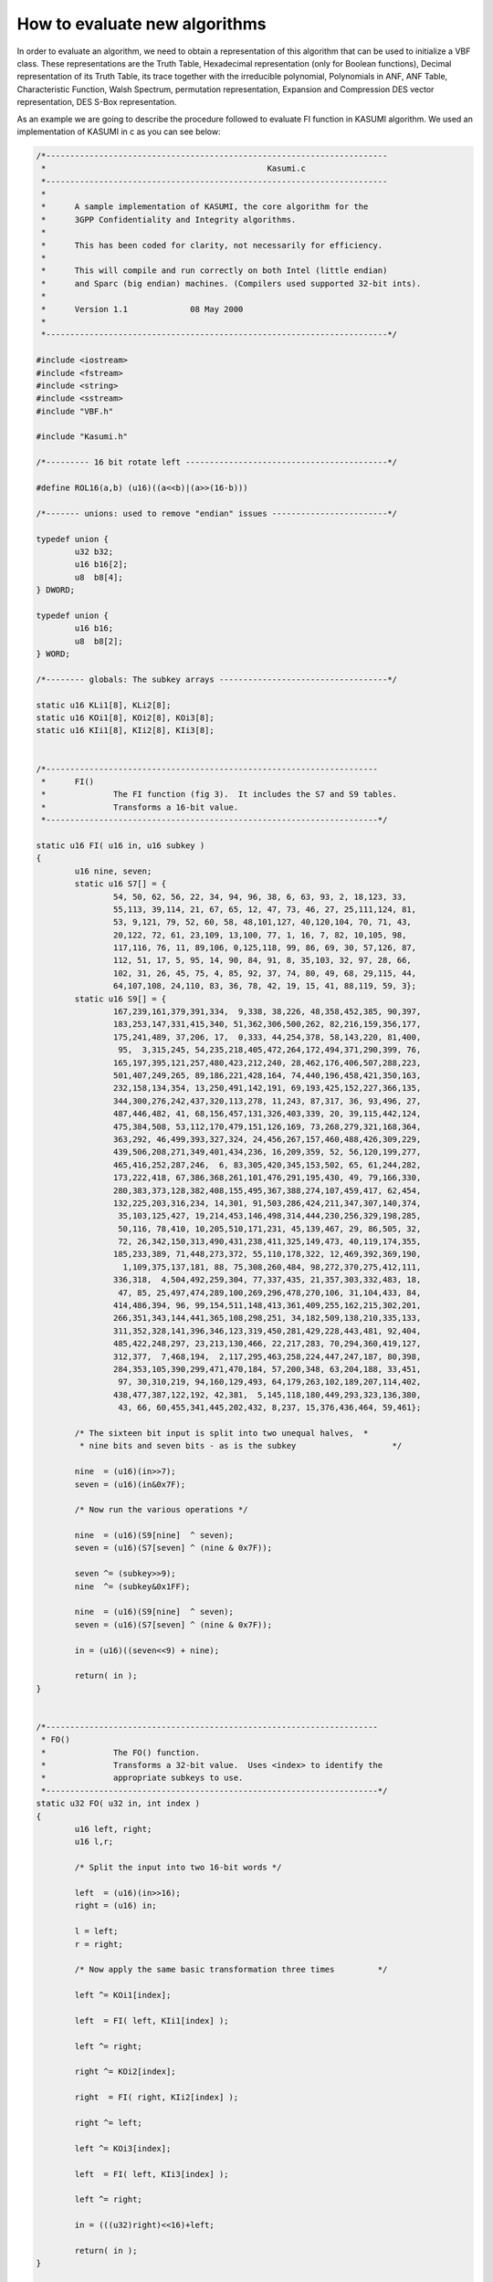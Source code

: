 ******************************
How to evaluate new algorithms
******************************

In order to evaluate an algorithm, we need to obtain a representation of this algorithm that can be used to initialize a VBF class. These representations are the Truth Table, Hexadecimal representation (only for Boolean functions), Decimal representation of its Truth Table, its trace together with the irreducible polynomial, Polynomials in ANF, ANF Table, Characteristic Function, Walsh Spectrum, permutation representation, Expansion and Compression DES vector representation, DES S-Box representation.

As an example we are going to describe the procedure followed to evaluate FI function in KASUMI algorithm. We used an implementation of KASUMI in c as you can see below:

.. code-block:: c

    /*-----------------------------------------------------------------------
     *                                              Kasumi.c
     *-----------------------------------------------------------------------
     *
     *      A sample implementation of KASUMI, the core algorithm for the
     *      3GPP Confidentiality and Integrity algorithms.
     *
     *      This has been coded for clarity, not necessarily for efficiency.
     *
     *      This will compile and run correctly on both Intel (little endian)
     *      and Sparc (big endian) machines. (Compilers used supported 32-bit ints).
     *
     *      Version 1.1             08 May 2000
     *
     *-----------------------------------------------------------------------*/

    #include <iostream>
    #include <fstream>
    #include <string>
    #include <sstream>
    #include "VBF.h"

    #include "Kasumi.h"

    /*--------- 16 bit rotate left ------------------------------------------*/

    #define ROL16(a,b) (u16)((a<<b)|(a>>(16-b)))

    /*------- unions: used to remove "endian" issues ------------------------*/

    typedef union {
            u32 b32;
            u16 b16[2];
            u8  b8[4];
    } DWORD;

    typedef union {
            u16 b16;
            u8  b8[2];
    } WORD;

    /*-------- globals: The subkey arrays -----------------------------------*/

    static u16 KLi1[8], KLi2[8];
    static u16 KOi1[8], KOi2[8], KOi3[8];
    static u16 KIi1[8], KIi2[8], KIi3[8];


    /*---------------------------------------------------------------------
     *      FI()
     *              The FI function (fig 3).  It includes the S7 and S9 tables.
     *              Transforms a 16-bit value.
     *---------------------------------------------------------------------*/

    static u16 FI( u16 in, u16 subkey )
    {
            u16 nine, seven;
            static u16 S7[] = {
                    54, 50, 62, 56, 22, 34, 94, 96, 38, 6, 63, 93, 2, 18,123, 33,
                    55,113, 39,114, 21, 67, 65, 12, 47, 73, 46, 27, 25,111,124, 81,
                    53, 9,121, 79, 52, 60, 58, 48,101,127, 40,120,104, 70, 71, 43,
                    20,122, 72, 61, 23,109, 13,100, 77, 1, 16, 7, 82, 10,105, 98,
                    117,116, 76, 11, 89,106, 0,125,118, 99, 86, 69, 30, 57,126, 87,
                    112, 51, 17, 5, 95, 14, 90, 84, 91, 8, 35,103, 32, 97, 28, 66,
                    102, 31, 26, 45, 75, 4, 85, 92, 37, 74, 80, 49, 68, 29,115, 44,
                    64,107,108, 24,110, 83, 36, 78, 42, 19, 15, 41, 88,119, 59, 3};
            static u16 S9[] = {
                    167,239,161,379,391,334,  9,338, 38,226, 48,358,452,385, 90,397,
                    183,253,147,331,415,340, 51,362,306,500,262, 82,216,159,356,177,
                    175,241,489, 37,206, 17,  0,333, 44,254,378, 58,143,220, 81,400,
                     95,  3,315,245, 54,235,218,405,472,264,172,494,371,290,399, 76,
                    165,197,395,121,257,480,423,212,240, 28,462,176,406,507,288,223,
                    501,407,249,265, 89,186,221,428,164, 74,440,196,458,421,350,163,
                    232,158,134,354, 13,250,491,142,191, 69,193,425,152,227,366,135,
                    344,300,276,242,437,320,113,278, 11,243, 87,317, 36, 93,496, 27,
                    487,446,482, 41, 68,156,457,131,326,403,339, 20, 39,115,442,124,
                    475,384,508, 53,112,170,479,151,126,169, 73,268,279,321,168,364,
                    363,292, 46,499,393,327,324, 24,456,267,157,460,488,426,309,229,
                    439,506,208,271,349,401,434,236, 16,209,359, 52, 56,120,199,277,
                    465,416,252,287,246,  6, 83,305,420,345,153,502, 65, 61,244,282,
                    173,222,418, 67,386,368,261,101,476,291,195,430, 49, 79,166,330,
                    280,383,373,128,382,408,155,495,367,388,274,107,459,417, 62,454,
                    132,225,203,316,234, 14,301, 91,503,286,424,211,347,307,140,374,
                     35,103,125,427, 19,214,453,146,498,314,444,230,256,329,198,285,
                     50,116, 78,410, 10,205,510,171,231, 45,139,467, 29, 86,505, 32,
                     72, 26,342,150,313,490,431,238,411,325,149,473, 40,119,174,355,
                    185,233,389, 71,448,273,372, 55,110,178,322, 12,469,392,369,190,
                      1,109,375,137,181, 88, 75,308,260,484, 98,272,370,275,412,111,
                    336,318,  4,504,492,259,304, 77,337,435, 21,357,303,332,483, 18,
                     47, 85, 25,497,474,289,100,269,296,478,270,106, 31,104,433, 84,
                    414,486,394, 96, 99,154,511,148,413,361,409,255,162,215,302,201,
                    266,351,343,144,441,365,108,298,251, 34,182,509,138,210,335,133,
                    311,352,328,141,396,346,123,319,450,281,429,228,443,481, 92,404,
                    485,422,248,297, 23,213,130,466, 22,217,283, 70,294,360,419,127,
                    312,377,  7,468,194,  2,117,295,463,258,224,447,247,187, 80,398,
                    284,353,105,390,299,471,470,184, 57,200,348, 63,204,188, 33,451,
                     97, 30,310,219, 94,160,129,493, 64,179,263,102,189,207,114,402,
                    438,477,387,122,192, 42,381,  5,145,118,180,449,293,323,136,380,
                     43, 66, 60,455,341,445,202,432, 8,237, 15,376,436,464, 59,461};

            /* The sixteen bit input is split into two unequal halves,  *
             * nine bits and seven bits - as is the subkey                    */

            nine  = (u16)(in>>7);
            seven = (u16)(in&0x7F);

            /* Now run the various operations */

            nine  = (u16)(S9[nine]  ^ seven);
            seven = (u16)(S7[seven] ^ (nine & 0x7F));

            seven ^= (subkey>>9);
            nine  ^= (subkey&0x1FF);

            nine  = (u16)(S9[nine]  ^ seven);
            seven = (u16)(S7[seven] ^ (nine & 0x7F));

            in = (u16)((seven<<9) + nine);

            return( in );
    }


    /*---------------------------------------------------------------------
     * FO()
     *              The FO() function.
     *              Transforms a 32-bit value.  Uses <index> to identify the
     *              appropriate subkeys to use.
     *---------------------------------------------------------------------*/
    static u32 FO( u32 in, int index )
    {
            u16 left, right;
            u16 l,r;

            /* Split the input into two 16-bit words */

            left  = (u16)(in>>16);
            right = (u16) in;

            l = left;
            r = right;

            /* Now apply the same basic transformation three times         */

            left ^= KOi1[index];

            left  = FI( left, KIi1[index] );

            left ^= right;

            right ^= KOi2[index];

            right  = FI( right, KIi2[index] );

            right ^= left;

            left ^= KOi3[index];

            left  = FI( left, KIi3[index] );

            left ^= right;

            in = (((u32)right)<<16)+left;

            return( in );
    }

    /*---------------------------------------------------------------------
     * FL()
     *              The FL() function.
     *              Transforms a 32-bit value.  Uses <index> to identify the
     *              appropriate subkeys to use.
     *---------------------------------------------------------------------*/
    static u32 FL( u32 in, int index )
    {
            u16 l, r, a, b;

            /* split out the left and right halves */

            l = (u16)(in>>16);
            r = (u16)(in);

            /* do the FL() operations                       */

            a  = (u16) (l & KLi1[index]);
            r ^= ROL16(a,1);

            b  = (u16)(r | KLi2[index]);
            l ^= ROL16(b,1);

            /* put the two halves back together */

            in = (((u32)l)<<16) + r;

            return( in );
    }


    /*---------------------------------------------------------------------
     * Kasumi()
     *              the Main algorithm (fig 1).  Apply the same pair of operations
     *              four times.  Transforms the 64-bit input.
     *---------------------------------------------------------------------*/
    void Kasumi( u8 *data )
    {
            u32 left, right, temp;
            DWORD *d;
            int n;

            /* Start by getting the data into two 32-bit words (endian correct) */

            d = (DWORD*)data;

            left  = (((u32)d[0].b8[0])<<24)+(((u32)d[0].b8[1])<<16)
    +(d[0].b8[2]<<8)+(d[0].b8[3]);
            right = (((u32)d[1].b8[0])<<24)+(((u32)d[1].b8[1])<<16)
    +(d[1].b8[2]<<8)+(d[1].b8[3]);
            n = 0;
            do{
                    temp = FL( left, n   );
                    temp = FO( temp,  n++ );
                    right ^= temp;
                    temp = FO( right, n   );
                    temp = FL( temp,   n++ );
                    left ^= temp;
            }while( n<=7 );

            /* return the correct endian result */
            d[0].b8[0] = (u8)(left>>24);            d[1].b8[0] = (u8)(right>>24);
            d[0].b8[1] = (u8)(left>>16);            d[1].b8[1] = (u8)(right>>16);
            d[0].b8[2] = (u8)(left>>8);             d[1].b8[2] = (u8)(right>>8);
            d[0].b8[3] = (u8)(left);                d[1].b8[3] = (u8)(right);
    }

    /*---------------------------------------------------------------------
     * KeySchedule()
     *              Build the key schedule.  Most "key" operations use 16-bit
     *              subkeys so we build u16-sized arrays that are "endian" correct.
     *---------------------------------------------------------------------*/
    void KeySchedule( u8 *k )
    {
            static u16 C[] = {
                    0x0123,0x4567,0x89AB,0xCDEF, 0xFEDC,0xBA98,0x7654,0x3210 };
            u16 key[8], Kprime[8];
            WORD *k16;
            int n;

            /* Start by ensuring the subkeys are endian correct on a 16-bit basis */

            k16 = (WORD *)k;
            for( n=0; n<8; ++n )
                    key[n] = (u16)((k16[n].b8[0]<<8) + (k16[n].b8[1]));

            /* Now build the K'[] keys */

            for( n=0; n<8; ++n )
                    Kprime[n] = (u16)(key[n] ^ C[n]);

            /* Finally construct the various sub keys */

            for( n=0; n<8; ++n )
            {
                    KLi1[n] = ROL16(key[n],1);
                    KLi2[n] = Kprime[(n+2)&0x7];
                    KOi1[n] = ROL16(key[(n+1)&0x7],5);
                    KOi2[n] = ROL16(key[(n+5)&0x7],8);
                    KOi3[n] = ROL16(key[(n+6)&0x7],13);
                    KIi1[n] = Kprime[(n+4)&0x7];
                    KIi2[n] = Kprime[(n+3)&0x7];
                    KIi3[n] = Kprime[(n+7)&0x7];
            }
    }

In the main procedure, we defined an algorithm to obtain the Truth Table of FI function for the key values that are between "first" and "last" parameters.

.. code-block:: c

    int main(int argc, char *argv[])
    {
       using namespace VBFNS;

       u16 l,k;
       long i,j,first,last;
       std::stringstream number;
       char file[33];
       NTL::vec_GF2 vn,vs;

       first = atoi(argv[1]);
       last = atoi(argv[2]);

       for (i = first; i <= last; i++)
       {
         sprintf(file,"%ld.tt",i);
         ofstream output(file);
         if(!output)
         {
            cerr << "Error opening " << file << endl;
            return 0;
         }

         output << "[";

         number << i;
         number >> std::hex >> k;

         for (j = 0; j < 65536; j++)
         {
            number << j;
            number >> std::hex >> l;

            l  = FI( l, k );

            vn = to_vecGF2(l,16);

            output << vn << endl;
         }

         output << "]" << endl;
         output.close();
       }

    }
